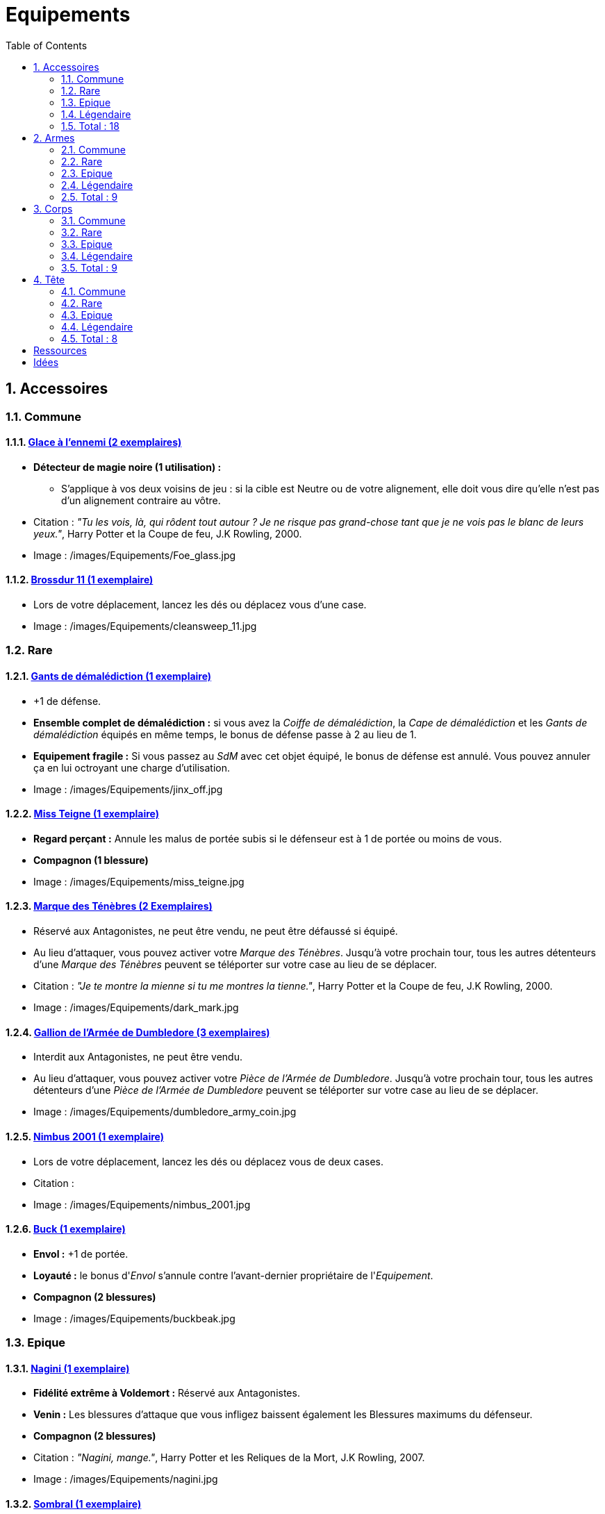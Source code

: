 :experimental:
:source-highlighter: pygments
:data-uri:
:icons: font

:toc:
:numbered:

:equipementsdir: /images/Equipements/

= Equipements

== Accessoires

=== Commune

==== http://harrypotter.wikia.com/wiki/Foe-Glass[Glace à l'ennemi (2 exemplaires)]

* [underline]*Détecteur de magie noire (1 utilisation) :*
** S'applique à vos deux voisins de jeu : si la cible est Neutre ou de votre alignement, elle doit vous dire qu'elle n'est pas d'un alignement contraire au vôtre.

* Citation : _"Tu les vois, là, qui rôdent tout autour ? Je ne risque pas grand-chose tant que je ne vois pas le blanc de leurs yeux."_, Harry Potter et la Coupe de feu, J.K Rowling, 2000.
* Image : {equipementsdir}Foe_glass.jpg

==== http://harrypotter.wikia.com/wiki/Cleansweep_Eleven[Brossdur 11 (1 exemplaire)]

* Lors de votre déplacement, lancez les dés ou déplacez vous d'une case.

* Image : {equipementsdir}cleansweep_11.jpg

=== Rare

==== http://harrypotter.wikia.com/wiki/Jinx-Off[Gants de démalédiction (1 exemplaire)]

* +1 de défense.
* *Ensemble complet de démalédiction :* si vous avez la _Coiffe de démalédiction_, la _Cape de démalédiction_ et les _Gants de démalédiction_ équipés en même temps, le bonus de défense passe à 2 au lieu de 1.
* *Equipement fragile :* Si vous passez au _SdM_ avec cet objet équipé, le bonus de défense est annulé. Vous pouvez annuler ça en lui octroyant une charge d'utilisation.

* Image : {equipementsdir}jinx_off.jpg

==== http://harrypotter.wikia.com/wiki/Mrs_Norris[Miss Teigne (1 exemplaire)]

* *Regard perçant :* Annule les malus de portée subis si le défenseur est à 1 de portée ou moins de vous.
* *Compagnon (1 blessure)*

* Image : {equipementsdir}miss_teigne.jpg

==== http://harrypotter.wikia.com/wiki/Dark_Mark[Marque des Ténèbres (2 Exemplaires)]

* Réservé aux Antagonistes, ne peut être vendu, ne peut être défaussé si équipé.
* Au lieu d'attaquer, vous pouvez activer votre _Marque des Ténèbres_. Jusqu'à votre prochain tour, tous les autres détenteurs d'une _Marque des Ténèbres_ peuvent se téléporter sur votre case au lieu de se déplacer.

* Citation : _"Je te montre la mienne si tu me montres la tienne."_, Harry Potter et la Coupe de feu, J.K Rowling, 2000.
* Image : {equipementsdir}dark_mark.jpg

==== http://harrypotter.wikia.com/wiki/Dumbledore%27s_Army_coin[Gallion de l'Armée de Dumbledore (3 exemplaires)]

* Interdit aux Antagonistes, ne peut être vendu.
* Au lieu d'attaquer, vous pouvez activer votre _Pièce de l'Armée de Dumbledore_. Jusqu'à votre prochain tour, tous les autres détenteurs d'une _Pièce de l'Armée de Dumbledore_ peuvent se téléporter sur votre case au lieu de se déplacer.

* Image : {equipementsdir}dumbledore_army_coin.jpg

==== http://harrypotter.wikia.com/wiki/Nimbus_2001[Nimbus 2001 (1 exemplaire)]

* Lors de votre déplacement, lancez les dés ou déplacez vous de deux cases.

* Citation :
* Image : {equipementsdir}nimbus_2001.jpg

==== http://harrypotter.wikia.com/wiki/Buckbeak[Buck (1 exemplaire)]

* *Envol :* +1 de portée.
* *Loyauté :* le bonus d'_Envol_ s'annule contre l'avant-dernier propriétaire de l'_Equipement_.
* *Compagnon (2 blessures)*

* Image : {equipementsdir}buckbeak.jpg

=== Epique

==== http://harrypotter.wikia.com/wiki/Nagini[Nagini (1 exemplaire)]

* *Fidélité extrême à Voldemort :* Réservé aux Antagonistes.
* *Venin :* Les blessures d'attaque que vous infligez baissent également les Blessures maximums du défenseur.
* *Compagnon (2 blessures)*

* Citation : _"Nagini, mange."_, Harry Potter et les Reliques de la Mort, J.K Rowling, 2007.
* Image : {equipementsdir}nagini.jpg


==== http://harrypotter.wikia.com/wiki/Thestral[Sombral (1 exemplaire)]

* *Monture de mauvaise augure :* ne peut être equipé qu'en ayant été au _SdM_ au moins une fois.
* *Squelette musclé :* +1 carte en main disponible.
* *Odeur du sang :* lors de votre déplacement, vous pouvez vous approcher d'une case en plus vers un personnage blessé à votre portée.
* *Compagnon (2 blessures)*

* Citation : _"Ils sont juste un peu... différents."_, Harry Potter et l'Ordre du phénix, J.K Rowling, 2003.
* Image : {equipementsdir}thestral.jpg

==== http://harrypotter.wikia.com/wiki/Firebolt_Supreme[Eclair de feu suprême (1 exemplaire)]

* Lors de votre de déplacement, lancez les dés ou déplacez vous de trois cases.
* -1 de portée à vos attaquants.

* Citation : _"Gryffondor mène par quatre-vingts points à zéro et regardez un peu les performances de l'Éclair de Feu !"_, Harry Potter et le Prisonnier d'Azkaban, J.K Rowling, 1999.
* Image : {equipementsdir}firebolt.jpg

==== http://harrypotter.wikia.com/wiki/Hand_of_Glory[Main de la gloire (1 exemplaire)]

* [underline]*Déverrouillage (3 charges d'utilisation) :* En arrivant sur un _Lieux_, vous pouvez en annulez les effets.
* En attaquant, la _Poudre d'Obscurité Instantanée du Pérou_ n'a aucun effet contre vous.

* Image : {equipementsdir}hand_of_glory.jpg

=== Légendaire

==== http://harrypotter.wikia.com/wiki/House-elf[Elfe de maison (1 exemplaire)]

* *Magie elfe :* +2 d'attaque et de défense.
* *Esclave dévoué :* si une attaque doit vous faire passer au _SdM_, cette carte se défaussera éternellement à la place.
* *LIBRE, mais reconnaissant :* un joueur à portée peut s'en emparer en offrant en premier un _Equipement_ de _Tête_ ou de _Corps_ à l'_Elfe de maison_.
* [underline]*Transplanage elfe :* pendant le tour suivant, l'_Elfe de maison_ se rendra sur la case désirée et en activera l'effet pour vous et vous ne pourrez bénéficier de ses autres compétences.
* *Compagnon (1 blessure)*

* Citation : _"Les elfes de maison n'ont pas à s'amuser, Harry Potter. Les elfes de maison doivent faire ce qu'on leur dit de faire."_ Harry Potter, J.K Rowling.
* Image : {equipementsdir}house_elf.jpg

==== http://harrypotter.wikia.com/wiki/Resurrection_Stone[Pierre de Résurrection (1 exemplaire)]

* Vous pouvez demander au dernier joueur décédé de regarder toutes les mains des autres joueurs afin de vous en informer. Il n'est pas obligé de dire la vérité.
* *Les Reliques de la Mort*

* Citation : _"Si on pouvait faire revenir les morts[...] Mais si on en croit Beedle le Barde, ils n'auraient pas eu envie de revenir."_, Harry Potter et les Reliques de la Mort, J.K Rowling, 2007.
* Image : {equipementsdir}resurrection_stone.jpg

=== Total : 18

== Armes

=== Commune

==== http://harrypotter.wikia.com/wiki/Rubeus_Hagrid%27s_crossbow[Arbalète de Rubeus Hagrid (1 exemplaire)]

* +1 d'attaque.
* +2 de portée.
* *Rechargement :* si vous avez attaqué à distance, nous ne pourrez bénéficier des bonus de cette arme lors de votre attaque le tour prochain.

* Image : {equipementsdir}hagrid_crossbow.jpg

=== Rare

==== Bois d'hêtre, 35,1 centimètres, plume de phénix (1 exemplaire)

* +1 de portée, +1 d'attaque.
* *Initiative :* +1 d'attaque et +1 de défense si vous avez attaqué un autre personnage durant le tour dernier.
* *Favorable à l'indécision :* si vous avez au moins 2 cibles possibles à attaquer, choisissez-en une aléatoirement et gagnez +1 d'attaque.
* *Maîtrise :* si vous avez bénéficié 4 fois de l'effet _Favorable à l'indécision_ et / ou l'_Initiative_ (les deux se cumulant).
** L'effet _Initiative_ passe à *2* d'attaque et de défense au lieu de 1, si vous avez attaqué un autre personnage durant les *2* tours derniers.
** L'effet  _Favorable à l'indécision_ passe à *2* d'attaque au lieu de 1.

* Image : {equipementsdir}wand_hetre.jpg

==== Bois de châtaignier, 27,4 centimètres, crin de Licorne (1 exemplaire)

* +1 de portée, +2 d'attaque et +2 de défense.
* *Spécisme :* +1 d'attaque et de défense si l'ennemi possède un _Accessoire_ avec la compétence _Compagnon_.
* *Endeuillement :* malus de -1 d'attaque et de défense si un autre _Personnage_ de votre alignement est décédé pendant la partie.
* *Maîtrise :* si vous avez détruit un _Accessoire_ adverse avec la compétence _Compagnon_.
** L'effet _Spécisme_ passe à *2* d'attaque et de défense au lieu de 1.

* Image : {equipementsdir}wand_chataignier.jpg

==== Bois d'érable, 41,8 centimètres, plume d'oiseau-tonnerre (1 exemplaire)

* +1 de portée.
* *Explorateur :* +2 d'attaque et de défense si vous êtes sur une case _Lieux_.
* *Vigilance :* +1 de défense si un _Ennemi_ révélé est à 1 case de vous.
* *Maîtrise :* après si vous vous êtes défendu 3 fois avec succès ou après avoir visité 3 _Lieux_ différents.
** L'effet _Explorateur_ passe à *3* d'attaque et de défense au lieu de 2 et cela fonctionne aussi à une case adjacente de la case _Lieux_.
** L'effet _Vigilance_ vous permet également de contre-attaquer l'_Ennemi_.


* Image : {equipementsdir}wand_erable.jpg

=== Epique

==== Bois de prunellier, 26 centimètres, poil de Rougarou (1 exemplaire)

* +1 de portée et +2 d'attaque.
* *Belliqueuse :* +1 d'attaque si vous attaquez une cible pour la première fois (_Lieux_ comme _Personnages_).
* *Maîtrise :* après avoir blessé au moins la moitié supérieure des autres joueurs toujours en vie.
** L'effet _Belliqueuse_ octroie également un bonus +2 de défense si un joueur que vous avez blessé vous attaque.
** *Furie sanguinaire :* vous avez actuellement +1 d'attaque pour chaque joueur encore en vie que vous avez blessé.

* Image : {equipementsdir}wand_prunellier.jpg

==== Bois d'if, 29,1 centimètres, ventricule de dragon (1 exemplaire)

* +1 de portée, +2 d'attaque et +2 de défense.
* *Bourreau :* +1 d'attaque contre les personnages au _SdM_.
* *Opportuniste :* si un _Personnage_ moins blessé que vous vous attaque avec succès, l'arme parvient en sa possession.
* *Maîtrise :* si vous avez achevé définitivement un autre personnage.
** *Létale :* vos attaques amenant au _SdM_ tuent directement à la place.
** *Moissoneur de vie :* tous les deux personnages que vous avez achevé définitivement au cours de la partie vous confère +1 d'attaque et de défense (mettez leurs cartes _Personnages_ en dessous de la votre).

* Image : {equipementsdir}wand_if.jpg

==== Bois de tilleul argenté, 21,9 centimètres, corne de Serpent cornu (1 exemplaire)

* +1 de portée, +2 d'attaque et +1 de défense.
* *Affinité envers la Legilimency :* en cas d'attaque réussie, le défenseur doit vous révéler sa main.
* *Détection serpentine :* pendant leur tour, les autres joueurs s'arrêtant à une case de vous déclenchent le même effet que _Détecteur de magie noire_ du _Miroir à l'ennemi_.
* *Maîtrise :* après avoir confondu un autre personnage au _Tribunal magique_ avec succès ou en ayant révélé plus de 6 cartes d'adversaires grâce à l'_Affinité envers la Legilimency_.
** L'effet _Affinité envers la Legilimency_ vous permet aussi, de réveler la carte personnage de l'adversaire ou de lui voler une carte de sa main.

* Image : {equipementsdir}wand_tilleul_argente.jpg

=== Légendaire

==== http://harrypotter.wikia.com/wiki/Elder_Wand[Baguette de sureau (1 exemplaire)]

* +1 de portée, +1 d'attaque et +1 de défense.
* *Duplicateur de puissance :* Double tous vos bonus d'attaque, qu'ils soient actifs ou passifs.
* *Allégeance intéressée :* Si on vous attaque avec succès, la _Baguette de Sureau_ rentre en possession de l'attaquant.
* *Maîtrise :* si vous avez réussi à vous défendre ou à attaquer avec succès tous les autres joueurs de la partie encore en vie.
** L'effet _Duplicateur de puissance_ double également tous vos bonus de défense.
* *Les Reliques de la Mort*

* Citation : _"[...] les humains ont le don de jeter leur dévolu sur les choses qui, précisément, leur font le plus de mal."_ Harry Potter, J.K Rowling.
* Image : {equipementsdir}elder_wand.jpg

==== http://harrypotter.wikia.com/wiki/Sword_of_Gryffindor[Epée de Godric Griffondor (1 exemplaire)]

* +2 d'attaque et +1 de défense.
* Cette épée garde toutes ses caractéristiques tout au long de la partie, même si elle change de propriétaire ou qu'elle va dans la défausse.
* *Ce qui ne me tue pas... :* Sur chacunes de vos attaques réussies, si la différence est au moins de 4, brisez un _Equipement_ adverse de votre choix et l'_Epée de Godric Griffondor_ gagne systématiquement les effets bénéfiques si ceux-ci sont plus puissants que les vôtres (les _Equipements_ sont défaussés éternellement, placez-les en-dessous la carte de l'_Epée de Godric Griffondor_).

* Image : {equipementsdir}godrics_sword.jpg

=== Total : 9

== Corps

=== Commune

==== http://harrypotter.wikia.com/wiki/Shield_Cloak[Manteau bouclier (2 exemplaires)]

* *Bouclier contre-tout, mais pas si puissant... :* Si vous devez subir des blessure slors d'une défense, défausser cet _Equipement_ à la place. Cela ne fonctionne pas quand vous êtes au _SdM_.

* Image : {equipementsdir}shield_cloak.jpg

==== http://harrypotter.wikia.com/wiki/Quidditch_uniform[Plastron de Quidditch (1 exemplaire)]

* +1 de défense, +1 de défense au corps-à-corps.

* Image : {equipementsdir}quidditch_chestgear.jpg

=== Rare

==== http://harrypotter.wikia.com/wiki/Porcupine_Robe[Robe porc-épine (1 exemplaire)]

* +2 de défense.
* *Qui s'y frotte, s'y pique (3 charges d'utilisation) :* lors d'une défense au corps-à-corps, en cas d'égalité ou de défense réussie, vous infligez une Blessure à l'attaquant.

* Image : {equipementsdir}porcupine_robe.jpg

==== http://harrypotter.wikia.com/wiki/Jinx-Off[Cape de démalédiction (1 exemplaire)]

* +1 de défense.
* *Ensemble complet de démalédiction :* si vous avez la _Coiffe de démalédiction_, la _Cape de démalédiction_ et les _Gants de démalédiction_ équipés en même temps, le bonus de défense passe à 2 au lieu de 1.
* *Equipement fragile :* Si vous passez au _SdM_ avec cet objet équipé, le bonus de défense est annulé. Vous pouvez réparer cet objet en lui octroyant une charge d'utilisation.

* Image : {equipementsdir}jinx_off.jpg

==== http://harrypotter.wikia.com/wiki/Invisibility_cloak[Cape d'Invisibilité standard (1 exemplaire)]

* [underline]*Invisibilité dégradative (2 charges d'utilisation) :* Jusqu'à votre prochain tour, on ne peut vous attaquer que si l'on est sur la même case que vous ou à une case de distance. N'interagit pas avec la portée.

* Image : {equipementsdir}invisbility_cloak_standard.jpg

=== Epique

==== http://harrypotter.wikia.com/wiki/Beautifying_robes[Robe enjolivante (1 exemplaire)]

* *Beauté bluffante :*
** Si un autre personnage vous attaque pour la première fois, vous pouvez éviter le combat.
** Votre prochain achat au marchand d'or ne vous coûte que 1, ne fonctionne qu'une fois.
** Votre prochain achat au marchand de sang ne vous coûte que 1, ne fonctionne qu'une fois.

* Image : {equipementsdir}beautifying_robe.jpg

==== http://harrypotter.wikia.com/wiki/Dragon-skin_coat[Cape en écailles de dragon (1 exemplaire)]

* +3 de défense.
* *Déflecteur de sort :* les compétences des _Personnages_ et des _Equipements_ n'ont aucun effets sur vous (y compris les votres).
* *Extrêmement épique :* vaut 7 points d'équipement.

* Image : {equipementsdir}dragon_cloak.jpg

=== Légendaire

==== http://harrypotter.wikia.com/wiki/Cloak_of_Invisibility[Cape d'Invisibilité (1 exemplaire)]

* *Invisibilité :* On ne peut vous attaquer que si l'on est sur la même case que vous ou à une case de distance. N'interagit pas avec la portée.
* Vous ne pouvez être la cible de compétences directes vous infligeant des blessures.
* *Les Reliques de la Mort*

* Image : {equipementsdir}invisbility_cloak.jpg

=== Total : 9

== Tête

=== Commune

==== http://harrypotter.wikia.com/wiki/Spectrespecs[Lorgnospectres (2 exemplaires)]

* *Détecteur de Joncheruine :* vous pouvez voir les joncheruines autour de la tête des personnages. Cela ne sert à rien.
** La _Cape d'Invisibilité_ et la _Cape d'Invisibilité standard_ ne fonctionne pas contre vous.

* Image : {equipementsdir}spectrespecs.jpg

==== http://harrypotter.wikia.com/wiki/Narcissa_Malfoy%27s_spider_earrings[Boucles d'oreilles de Narcissa Malefoy (1 exemplaire)]

* *Magnifique bijou :* c'est très beau et ça n'a aucune utilité. Mais, cet équipement peut être vendu comme étant de qualité Epique.

* Image : {equipementsdir}spider_earrings.jpg

==== http://harrypotter.wikia.com/wiki/Quidditch_helmet[Casque de Quidditch (1 exemplaire)]

* +1 de défense, +1 de défense en plus si vous êtes attaqué au corps-à-corps.

* Image : {equipementsdir}quidditch_helmet.jpg

=== Rare

==== http://harrypotter.wikia.com/wiki/Luna_Lovegood%27s_lion_hat[Chapeau lion de Luna Lovegood (1 exemplaire)]

* +1 de défense.
* *Rugissement effrayant (2 charges d'utilisation) :* les _Personnages_ autour de votre case reculent d'une case sans l'activer.

* Image : {equipementsdir}chapeau_lion.jpg

==== http://harrypotter.wikia.com/wiki/Jinx-Off[Coiffe de démalédiction (1 exemplaire)]

* +1 de défense.
* *Ensemble complet de démalédiction :* si vous avez la _Coiffe de démalédiction_, la _Cape de démalédiction_ et les _Gants de démalédiction_ équipés en même temps, le bonus de défense passe à 2 au lieu de 1.
* *Equipement fragile :* Si vous passez au _SdM_ avec cet objet équipé, le bonus de défense est annulé. Vous pouvez réparer cet objet en lui octroyant une charge d'utilisation.

* Image : {equipementsdir}jinx_off.jpg

=== Epique

==== http://harrypotter.wikia.com/wiki/Alastor_Moody%27s_magical_eye[Oeil magique d'Alastor Maugrey (1 exemplaire)]

* Pendant votre tour, vous pouvez choisir un joueur, celui-ci devra vous réveler sa main.
* La _Cape d'Invisibilité_ et la _Cape d'Invisibilité standard_ ne fonctionne pas contre vous.

* Image : {equipementsdir}magical_eye_moody.jpg

==== http://harrypotter.wikia.com/wiki/Sorting_Hat[Choixpeau magique (1 exemplaire)]

* *Héritier de Griffondor (Réservé aux Protagonistes) :* Lorsque vous êtes attaqué à 1 Blessures ou moins du _SdM_, vous pouvez obtenir l'arme _Epée de Godric Griffondor_, qu'importe où elle se trouve.
* *Legilimancie chapelière (2 charges d'utilisation) :* Le joueur ciblé doit indiqué son identité et sa quête aux autres joueurs. Il peut lancez les deux dés, s'il fait au moins 5, il aura le droit de mentir.

* Citation : _"Pas à Serpentard ? [...] Tu es sûr ?"_, Harry Potter à l'École des Sorciers, J.K Rowling, 1997.
* Image : {equipementsdir}sorting_hat.jpg

=== Légendaire

==== http://harrypotter.wikia.com/wiki/Rowena_Ravenclaw%27s_diadem[Diadème de Rowena Serdaigle (1 exemplaire)]

* *Sagesse :* pendant votre tour, vous avez le droit de revenir une fois sur une de vos actions (déplacement, attaque, utilisation d'une compétence, etc.) pour en annuler les conséquences.

* Image : {equipementsdir}ravenclaw_diadem.jpg

=== Total : 8

= Ressources

* http://harrypotter.wikia.com/wiki/Wand_core
* http://harrypotter.wikia.com/wiki/Wand_wood
* http://harrypotter.wikia.com/wiki/Wand
* http://harrypotter.wikia.com/wiki/Wandlore
* http://harrypotter.wikia.com/wiki/Category:Weapons
* http://harrypotter.wikia.com/wiki/Category:Objects

* Faire le tour des animaux qui existent dans l'univers

* http://harrypotter.wikia.com/wiki/Lizard_Belt

= Idées
